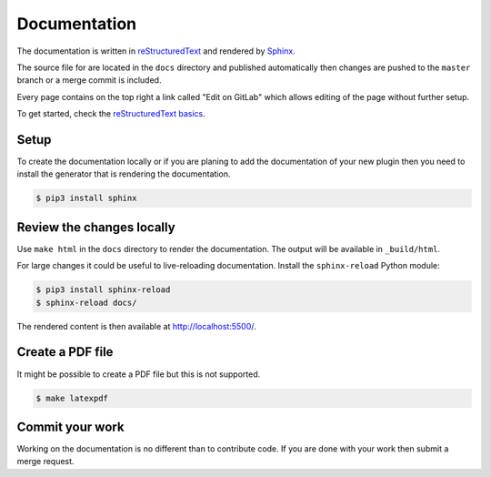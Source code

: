 Documentation
=============

The documentation is written in `reStructuredText <http://docutils.sourceforge.net/rst.html>`_
and rendered by `Sphinx <https://www.sphinx-doc.org/>`_.

The source file for are located in the ``docs`` directory and published
automatically then changes are pushed to the ``master`` branch or a merge
commit is included.

Every page contains on the top right a link called "Edit on GitLab" which
allows editing of the page without further setup.

To get started, check the `reStructuredText basics <https://www.sphinx-doc.org/en/master/usage/restructuredtext/basics.html>`_.

Setup
-----

To create the documentation locally or if you are planing to add the
documentation of your new plugin then you need to install the generator that
is rendering the documentation.

.. code-block:: console

   $ pip3 install sphinx

Review the changes locally
--------------------------

Use ``make html`` in the ``docs`` directory to render the documentation. The
output will be available in ``_build/html``.
  
For large changes it could be useful to live-reloading documentation. 
Install the ``sphinx-reload`` Python module:

.. code-block:: console

   $ pip3 install sphinx-reload
   $ sphinx-reload docs/

The rendered content is then available at `http://localhost:5500/ <http://localhost:5500/>`_.

Create a PDF file
-----------------

It might be possible to create a PDF file but this is not supported.

.. code-block:: console

   $ make latexpdf

Commit your work
----------------

Working on the documentation is no different than to contribute code. If you
are done with your work then submit a merge request.
